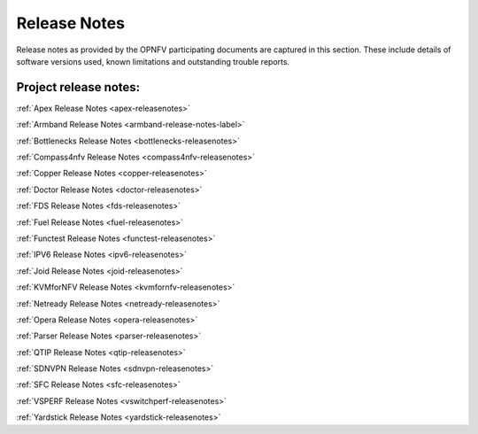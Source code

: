 .. _opnfv-releasenotes:

.. This work is licensed under a Creative Commons Attribution 4.0 International License.
.. http://creativecommons.org/licenses/by/4.0

==============
Release Notes
==============

Release notes as provided by the OPNFV participating documents are captured in this section.
These include details of software versions used, known limitations and outstanding trouble
reports.

Project release notes:
----------------------

:ref:`Apex Release Notes <apex-releasenotes>`

:ref:`Armband Release Notes <armband-release-notes-label>`

:ref:`Bottlenecks Release Notes <bottlenecks-releasenotes>`

:ref:`Compass4nfv Release Notes <compass4nfv-releasenotes>`

:ref:`Copper Release Notes <copper-releasenotes>`

:ref:`Doctor Release Notes <doctor-releasenotes>`

:ref:`FDS Release Notes <fds-releasenotes>`

:ref:`Fuel Release Notes <fuel-releasenotes>`

:ref:`Functest Release Notes <functest-releasenotes>`

:ref:`IPV6 Release Notes <ipv6-releasenotes>`

:ref:`Joid Release Notes <joid-releasenotes>`

:ref:`KVMforNFV Release Notes <kvmfornfv-releasenotes>`

:ref:`Netready Release Notes <netready-releasenotes>`

:ref:`Opera Release Notes <opera-releasenotes>`

:ref:`Parser Release Notes <parser-releasenotes>`

:ref:`QTIP Release Notes <qtip-releasenotes>`

:ref:`SDNVPN Release Notes <sdnvpn-releasenotes>`

:ref:`SFC Release Notes <sfc-releasenotes>`

:ref:`VSPERF Release Notes <vswitchperf-releasenotes>`

:ref:`Yardstick Release Notes <yardstick-releasenotes>`
